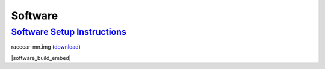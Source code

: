 Software
===================================================================================================================================

`Software Setup Instructions <https://docs.google.com/document/d/1M99XklgR7pGS7_aW9fb94www9bNnznq7wxQn7z4suWw/edit?usp=sharing>`_
-----------------------------------------------------------------------------------------------------------------------------------
racecar-mn.img (`download <TBD>`_)

|software_build_embed|

.. |software_build_embed| raw:: html

   <iframe src="https://docs.google.com/document/d/e/2PACX-1vTxPRA_VnxFWi1aiTLfgkm9h-N7zxEp5kcgMqgfVmuWYi1mlJd4G2GGaKsS5P0en6zyOR74e6HSz82X/pub?embedded=true" frameborder="1" width="700" height="600" allowfullscreen="true" mozallowfullscreen="true" webkitallowfullscreen="true"></iframe>

